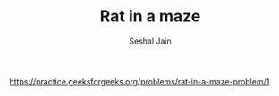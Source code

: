 #+TITLE: Rat in a maze
#+AUTHOR: Seshal Jain
#+TAGS[]: graph backtracking
https://practice.geeksforgeeks.org/problems/rat-in-a-maze-problem/1
